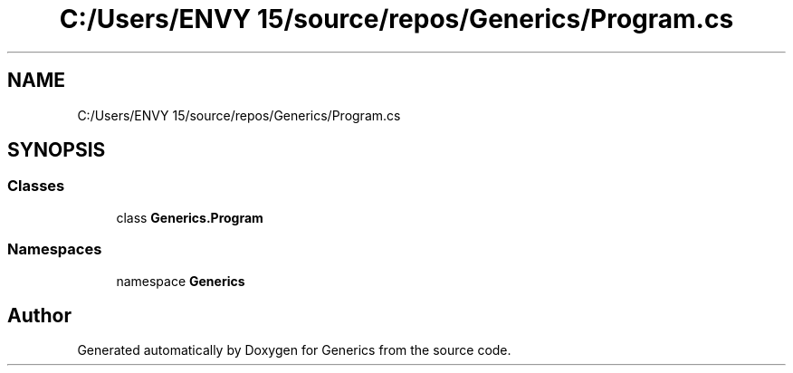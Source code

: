 .TH "C:/Users/ENVY 15/source/repos/Generics/Program.cs" 3 "Sun Feb 19 2023" "Generics" \" -*- nroff -*-
.ad l
.nh
.SH NAME
C:/Users/ENVY 15/source/repos/Generics/Program.cs
.SH SYNOPSIS
.br
.PP
.SS "Classes"

.in +1c
.ti -1c
.RI "class \fBGenerics\&.Program\fP"
.br
.in -1c
.SS "Namespaces"

.in +1c
.ti -1c
.RI "namespace \fBGenerics\fP"
.br
.in -1c
.SH "Author"
.PP 
Generated automatically by Doxygen for Generics from the source code\&.
